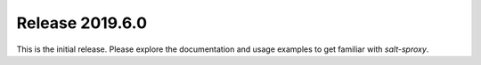 .. _release-2019.6.0:

================
Release 2019.6.0
================

This is the initial release. Please explore the documentation and usage 
examples to get familiar with *salt-sproxy*.
